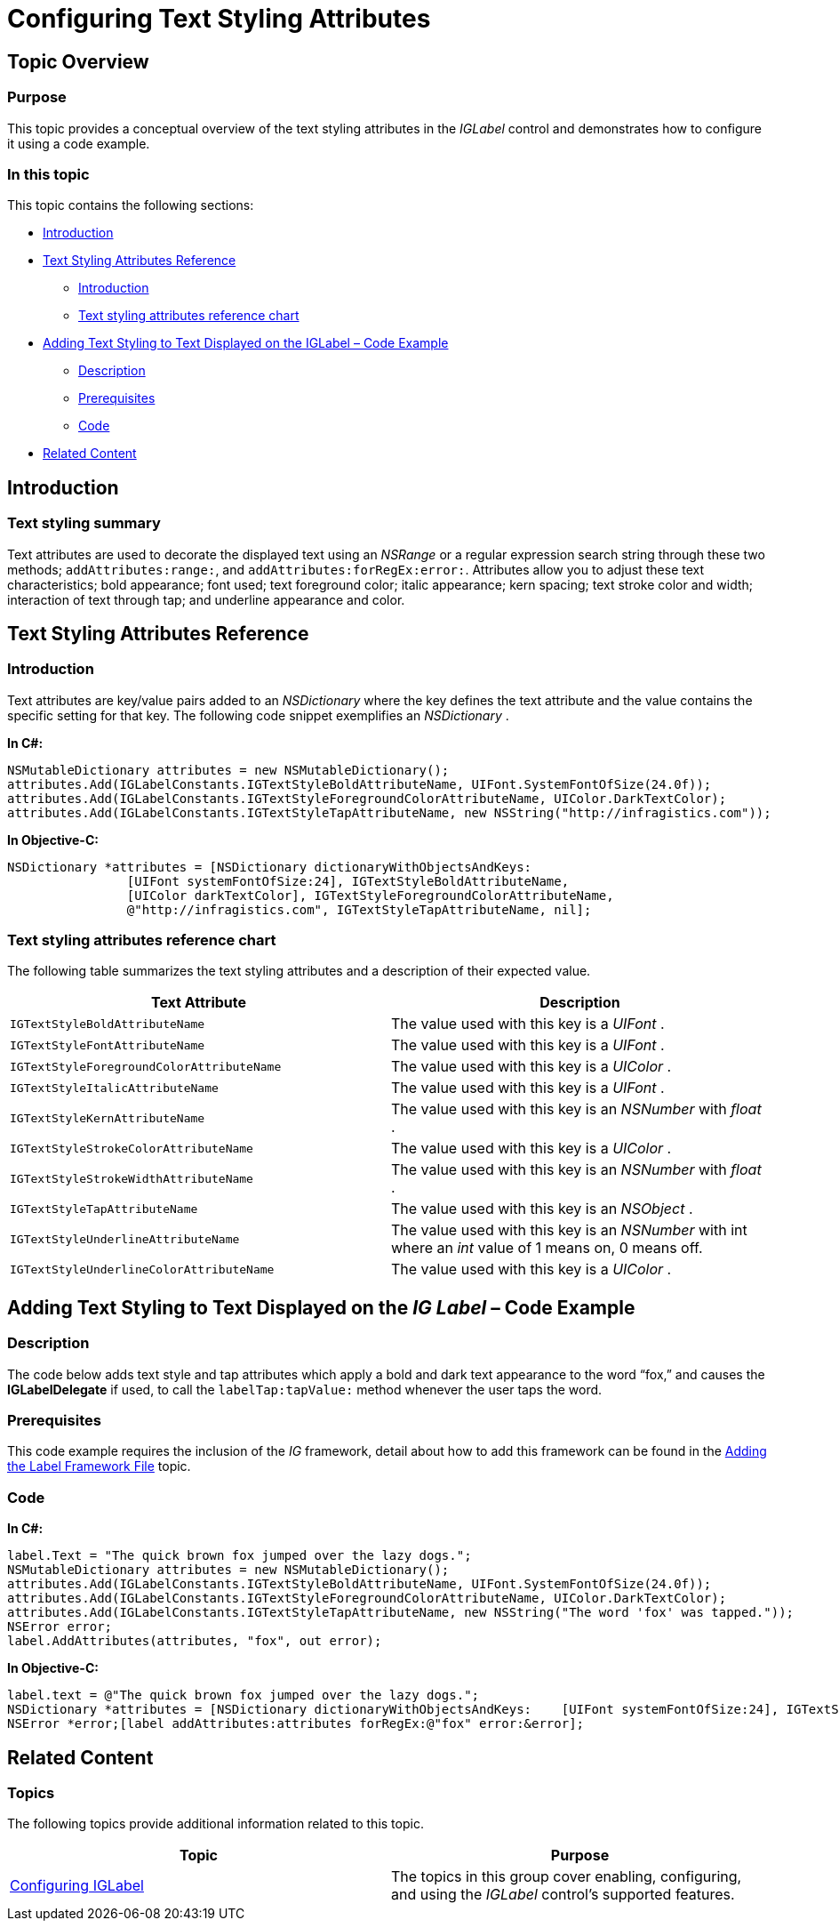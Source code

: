 ﻿////

|metadata|
{
    "name": "iglabel-configuring-text-styling-attributes",
    "controlName": ["IGLabel"],
    "tags": ["How Do I","Styling"],
    "guid": "6cdb1af4-ec06-4e97-a1b9-aa5f1127561d",  
    "buildFlags": [],
    "createdOn": "2013-02-05T13:16:11.9278732Z"
}
|metadata|
////

= Configuring Text Styling Attributes

== Topic Overview

=== Purpose

This topic provides a conceptual overview of the text styling attributes in the  _IGLabel_   control and demonstrates how to configure it using a code example.

=== In this topic

This topic contains the following sections:

* <<_Ref324841248, Introduction >>
* <<_Ref216844518, Text Styling Attributes Reference >>

** <<_Ref216844529,Introduction>>
** <<_Ref216844537,Text styling attributes reference chart>>

* <<_Ref216844576, Adding Text Styling to Text Displayed on the IGLabel – Code Example >>

** <<_Ref327344209,Description>>
** <<_Ref327523606,Prerequisites>>
** <<_Ref327344217,Code>>

* <<_Ref215823716, Related Content >>

[[_Ref324841248]]
== Introduction

[[_Ref215796828]]

=== Text styling summary

Text attributes are used to decorate the displayed text using an  _NSRange_   or a regular expression search string through these two methods; `addAttributes:range:`, and `addAttributes:forRegEx:error:`. Attributes allow you to adjust these text characteristics; bold appearance; font used; text foreground color; italic appearance; kern spacing; text stroke color and width; interaction of text through tap; and underline appearance and color.

[[_Ref324841253]]
[[_Ref216844518]]
[[_Ref324842387]]
[[_Ref327936206]]
== Text Styling Attributes Reference

[[_Ref216844529]]

=== Introduction

Text attributes are key/value pairs added to an  _NSDictionary_   where the key defines the text attribute and the value contains the specific setting for that key. The following code snippet exemplifies an  _NSDictionary_  .

*In C#:*

[source,csharp]
----
NSMutableDictionary attributes = new NSMutableDictionary();
attributes.Add(IGLabelConstants.IGTextStyleBoldAttributeName, UIFont.SystemFontOfSize(24.0f));
attributes.Add(IGLabelConstants.IGTextStyleForegroundColorAttributeName, UIColor.DarkTextColor);
attributes.Add(IGLabelConstants.IGTextStyleTapAttributeName, new NSString("http://infragistics.com"));
----

*In Objective-C:*

[source,csharp]
----
NSDictionary *attributes = [NSDictionary dictionaryWithObjectsAndKeys:
                [UIFont systemFontOfSize:24], IGTextStyleBoldAttributeName,
                [UIColor darkTextColor], IGTextStyleForegroundColorAttributeName,
                @"http://infragistics.com", IGTextStyleTapAttributeName, nil];
----

[[_Ref216844537]]

=== Text styling attributes reference chart

The following table summarizes the text styling attributes and a description of their expected value.

[options="header", cols="a,a"]
|====
|Text Attribute|Description

|`IGTextStyleBoldAttributeName`
|The value used with this key is a _UIFont_ .

|`IGTextStyleFontAttributeName`
|The value used with this key is a _UIFont_ .

|`IGTextStyleForegroundColorAttributeName`
|The value used with this key is a _UIColor_ .

|`IGTextStyleItalicAttributeName`
|The value used with this key is a _UIFont_ .

|`IGTextStyleKernAttributeName`
|The value used with this key is an _NSNumber_ with _float_ .

|`IGTextStyleStrokeColorAttributeName`
|The value used with this key is a _UIColor_ .

|`IGTextStyleStrokeWidthAttributeName`
|The value used with this key is an _NSNumber_ with _float_ .

|`IGTextStyleTapAttributeName`
|The value used with this key is an _NSObject_ .

|`IGTextStyleUnderlineAttributeName`
|The value used with this key is an _NSNumber_ with int where an _int_ value of 1 means on, 0 means off.

|`IGTextStyleUnderlineColorAttributeName`
|The value used with this key is a _UIColor_ .

|====

[[_Ref216844576]]
== Adding Text Styling to Text Displayed on the  _IG_  _Label_  – Code Example

[[_Ref327344209]]

=== Description

The code below adds text style and tap attributes which apply a bold and dark text appearance to the word “fox,” and causes the  *IGLabelDelegate*  if used, to call the `labelTap:tapValue:` method whenever the user taps the word.

[[_Ref327523606]]

=== Prerequisites

This code example requires the inclusion of the  _IG_   framework, detail about how to add this framework can be found in the link:iglabel-adding-the-label-framework-file.html[Adding the Label Framework File] topic.

[[_Ref327344217]]

=== Code

*In C#:*

[source,csharp]
----
label.Text = "The quick brown fox jumped over the lazy dogs.";
NSMutableDictionary attributes = new NSMutableDictionary();
attributes.Add(IGLabelConstants.IGTextStyleBoldAttributeName, UIFont.SystemFontOfSize(24.0f));
attributes.Add(IGLabelConstants.IGTextStyleForegroundColorAttributeName, UIColor.DarkTextColor);
attributes.Add(IGLabelConstants.IGTextStyleTapAttributeName, new NSString("The word 'fox' was tapped."));
NSError error;
label.AddAttributes(attributes, "fox", out error);
----

*In Objective-C:*

[source,csharp]
----
label.text = @"The quick brown fox jumped over the lazy dogs.";
NSDictionary *attributes = [NSDictionary dictionaryWithObjectsAndKeys:    [UIFont systemFontOfSize:24], IGTextStyleBoldAttributeName,    [UIColor darkTextColor], IGTextStyleForegroundColorAttributeName,    @"The word 'fox' was tapped.", IGTextStyleTapAttributeName, nil];
NSError *error;[label addAttributes:attributes forRegEx:@"fox" error:&error];
----

[[_Ref215823716]]
== Related Content

=== Topics

The following topics provide additional information related to this topic.

[options="header", cols="a,a"]
|====
|Topic|Purpose

| link:iglabel-configuring-iglabel.html[Configuring IGLabel]
|The topics in this group cover enabling, configuring, and using the _IGLabel_ control’s supported features.

|====